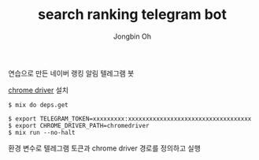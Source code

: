 # -*- mode: org -*-
# -*- coding: utf-8 -*-
#+TITLE: search ranking telegram bot
#+AUTHOR: Jongbin Oh
#+EMAIL: ohyecloudy@gmail.com

연습으로 만든 네이버 랭킹 알림 텔레그램 봇

[[http://chromedriver.chromium.org/downloads][chrome driver]] 설치

#+BEGIN_EXAMPLE
  $ mix do deps.get
#+END_EXAMPLE

#+BEGIN_EXAMPLE
  $ export TELEGRAM_TOKEN=xxxxxxxxx:xxxxxxxxxxxxxxxxxxxxxxxxxxxxxxxxxxx
  $ export CHROME_DRIVER_PATH=chromedriver
  $ mix run --no-halt
#+END_EXAMPLE

환경 변수로 텔레그램 토큰과 chrome driver 경로를 정의하고 실행

